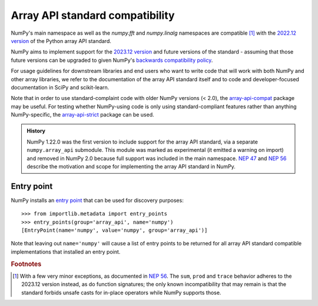 .. _array-api-standard-compatibility:

********************************
Array API standard compatibility
********************************

NumPy's main namespace as well as the `numpy.fft` and `numpy.linalg` namespaces
are compatible [1]_ with the
`2022.12 version <https://data-apis.org/array-api/2022.12/index.html>`__
of the Python array API standard.

NumPy aims to implement support for the
`2023.12 version <https://data-apis.org/array-api/2023.12/index.html>`__
and future versions of the standard - assuming that those future versions can be
upgraded to given NumPy's
`backwards compatibility policy <https://numpy.org/neps/nep-0023-backwards-compatibility.html>`__.

For usage guidelines for downstream libraries and end users who want to write
code that will work with both NumPy and other array libraries, we refer to the
documentation of the array API standard itself and to code and
developer-focused documentation in SciPy and scikit-learn.

Note that in order to use standard-complaint code with older NumPy versions
(< 2.0), the `array-api-compat
<https://github.com/data-apis/array-api-compat>`__ package may be useful. For
testing whether NumPy-using code is only using standard-compliant features
rather than anything NumPy-specific, the `array-api-strict
<https://github.com/data-apis/array-api-strict>`__ package can be used.

.. admonition:: History

    NumPy 1.22.0 was the first version to include support for the array API
    standard, via a separate ``numpy.array_api`` submodule. This module was
    marked as experimental (it emitted a warning on import) and removed in
    NumPy 2.0 because full support was included in the main namespace.
    `NEP 47 <https://numpy.org/neps/nep-0047-array-api-standard.html>`__ and
    `NEP 56 <https://numpy.org/neps/nep-0056-array-api-main-namespace.html>`__
    describe the motivation and scope for implementing the array API standard
    in NumPy.


Entry point
===========

NumPy installs an `entry point <https://packaging.python.org/en/latest/specifications/entry-points/>`__
that can be used for discovery purposes::

    >>> from importlib.metadata import entry_points
    >>> entry_points(group='array_api', name='numpy')
    [EntryPoint(name='numpy', value='numpy', group='array_api')]

Note that leaving out ``name='numpy'`` will cause a list of entry points to be
returned for all array API standard compatible implementations that installed
an entry point.


.. rubric:: Footnotes

.. [1] With a few very minor exceptions, as documented in
   `NEP 56 <https://numpy.org/neps/nep-0056-array-api-main-namespace.html>`__.
   The ``sum``, ``prod`` and ``trace`` behavior adheres to the 2023.12 version
   instead, as do function signatures; the only known incompatibility that may
   remain is that the standard forbids unsafe casts for in-place operators
   while NumPy supports those.
